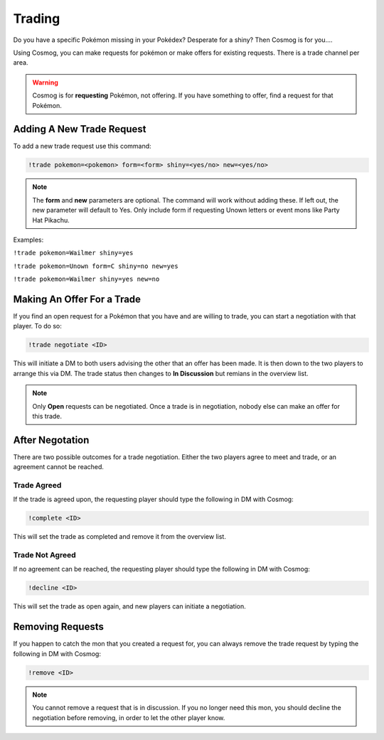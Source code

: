 Trading
=======

Do you have a specific Pokémon missing in your Pokédex? Desperate for a shiny? Then Cosmog is for you....

Using Cosmog, you can make requests for pokémon or make offers for existing requests. There is a trade channel per area.  

.. warning::

	Cosmog is for **requesting** Pokémon, not offering. If you have something to offer, find a request for that Pokémon.

Adding A New Trade Request
--------------------------

To add a new trade request use this command:

.. code-block:: bash

     !trade pokemon=<pokemon> form=<form> shiny=<yes/no> new=<yes/no>
	 
.. note::
	The **form** and **new** parameters are optional. The command will work without adding these. If left out, the new parameter will default to Yes. Only include form if requesting Unown letters or event mons like Party Hat Pikachu.

	
Examples: 

``!trade pokemon=Wailmer shiny=yes``

``!trade pokemon=Unown form=C shiny=no new=yes``

``!trade pokemon=Wailmer shiny=yes new=no``

Making An Offer For a Trade
---------------------------

If you find an open request for a Pokémon that you have and are willing to trade, you can start a negotiation with that player. To do so:

.. code-block:: bash

     !trade negotiate <ID>
	 
This will initiate a DM to both users advising the other that an offer has been made. It is then down to the two players to arrange this via DM. The trade status then changes to **In Discussion** but remians in the overview list.

.. note::
	Only **Open** requests can be negotiated. Once a trade is in negotiation, nobody else can make an offer for this trade.


After Negotation
----------------
	
There are two possible outcomes for a trade negotiation. Either the two players agree to meet and trade, or an agreement cannot be reached. 

Trade Agreed
~~~~~~~~~~~~

If the trade is agreed upon, the requesting player should type the following in DM with Cosmog:

.. code-block:: bash

     !complete <ID>
	
This will set the trade as completed and remove it from the overview list.
	 
Trade Not Agreed
~~~~~~~~~~~~~~~~
	 
If no agreement can be reached, the requesting player should type the following in DM with Cosmog:

.. code-block:: bash

     !decline <ID>
	
This will set the trade as open again, and new players can initiate a negotiation. 

Removing Requests
-----------------

If you happen to catch the mon that you created a request for, you can always remove the trade request by typing the following in DM with Cosmog:

.. code-block:: bash

     !remove <ID>
	
.. note::
	You cannot remove a request that is in discussion. If you no longer need this mon, you should decline the negotiation before removing, in order to let the other player know.
